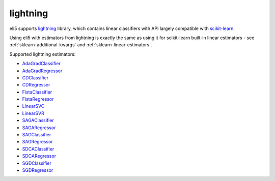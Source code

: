 lightning
=========

eli5 supports lightning_ library, which contains linear classifiers
with API largely compatible with scikit-learn_.

.. _lightning: https://github.com/scikit-learn-contrib/lightning
.. _scikit-learn: https://github.com/scikit-learn/scikit-learn

Using eli5 with estimators from lightning is exactly the same as
using it for scikit-learn built-in linear estimators - see
:ref:`sklearn-additional-kwargs` and :ref:`sklearn-linear-estimators`.

Supported lightning estimators:

* AdaGradClassifier_
* AdaGradRegressor_
* CDClassifier_
* CDRegressor_
* FistaClassifier_
* FistaRegressor_
* LinearSVC_
* LinearSVR_
* SAGAClassifier_
* SAGARegressor_
* SAGClassifier_
* SAGRegressor_
* SDCAClassifier_
* SDCARegressor_
* SGDClassifier_
* SGDRegressor_

.. _AdaGradClassifier: http://contrib.scikit-learn.org/lightning/generated/lightning.classification.AdaGradClassifier.html#lightning.classification.AdaGradClassifier
.. _AdaGradRegressor: http://contrib.scikit-learn.org/lightning/generated/lightning.regression.AdaGradRegressor.html#lightning.regression.AdaGradRegressor
.. _CDClassifier: http://contrib.scikit-learn.org/lightning/generated/lightning.classification.CDClassifier.html#lightning.classification.CDClassifier
.. _CDRegressor: http://contrib.scikit-learn.org/lightning/generated/lightning.regression.CDRegressor.html#lightning.regression.CDRegressor
.. _FistaClassifier: http://contrib.scikit-learn.org/lightning/generated/lightning.classification.FistaClassifier.html#lightning.classification.FistaClassifier
.. _FistaRegressor: http://contrib.scikit-learn.org/lightning/generated/lightning.regression.FistaRegressor.html#lightning.regression.FistaRegressor
.. _LinearSVC: http://contrib.scikit-learn.org/lightning/generated/lightning.classification.LinearSVC.html#lightning.classification.LinearSVC
.. _LinearSVR: http://contrib.scikit-learn.org/lightning/generated/lightning.regression.LinearSVR.html#lightning.regression.LinearSVR
.. _SAGAClassifier: http://contrib.scikit-learn.org/lightning/generated/lightning.classification.SDCAClassifier.html#lightning.classification.SDCAClassifier
.. _SAGARegressor: http://contrib.scikit-learn.org/lightning/generated/lightning.regression.SDCARegressor.html#lightning.regression.SDCARegressor
.. _SAGClassifier: http://contrib.scikit-learn.org/lightning/generated/lightning.classification.SAGClassifier.html
.. _SAGRegressor: http://contrib.scikit-learn.org/lightning/generated/lightning.regression.SAGRegressor.html#lightning.regression.SAGRegressor
.. _SDCAClassifier: http://contrib.scikit-learn.org/lightning/generated/lightning.classification.SDCAClassifier.html#lightning.classification.SDCAClassifier
.. _SDCARegressor: http://contrib.scikit-learn.org/lightning/generated/lightning.regression.SDCARegressor.html#lightning.regression.SDCARegressor
.. _SGDClassifier: http://contrib.scikit-learn.org/lightning/generated/lightning.classification.SGDClassifier.html#lightning.classification.SGDClassifier
.. _SGDRegressor: http://contrib.scikit-learn.org/lightning/generated/lightning.regression.SGDRegressor.html#lightning.regression.SGDRegressor
